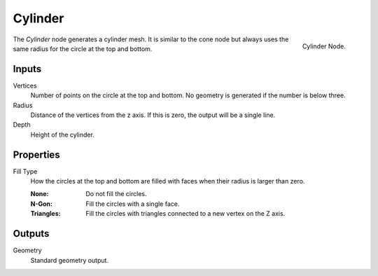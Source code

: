 .. index:: Geometry Nodes; Cylinder
.. _bpy.types.GeometryNodeMeshCylinder:

********
Cylinder
********

.. figure:: /images/modeling_geometry-nodes_mesh-primitives_cylinder_node.png
   :align: right

   Cylinder Node.

The *Cylinder* node generates a cylinder mesh.
It is similar to the cone node but always uses the same radius for the circle at the top and bottom.


Inputs
======

Vertices
   Number of points on the circle at the top and bottom.
   No geometry is generated if the number is below three.

Radius
   Distance of the vertices from the z axis.
   If this is zero, the output will be a single line.

Depth
   Height of the cylinder.


Properties
==========

Fill Type
   How the circles at the top and bottom are filled with faces when their radius is larger than zero.

   :None: Do not fill the circles.
   :N-Gon: Fill the circles with a single face.
   :Triangles: Fill the circles with triangles connected to a new vertex on the Z axis.


Outputs
=======

Geometry
   Standard geometry output.
